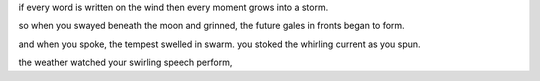 if every word is written on the wind
then every moment grows into a storm. 

so when you swayed beneath the moon and grinned,
the future gales in fronts began to form.


and when you spoke, the tempest swelled in swarm.
you stoked the whirling current as you spun.

the weather watched your swirling speech perform,
